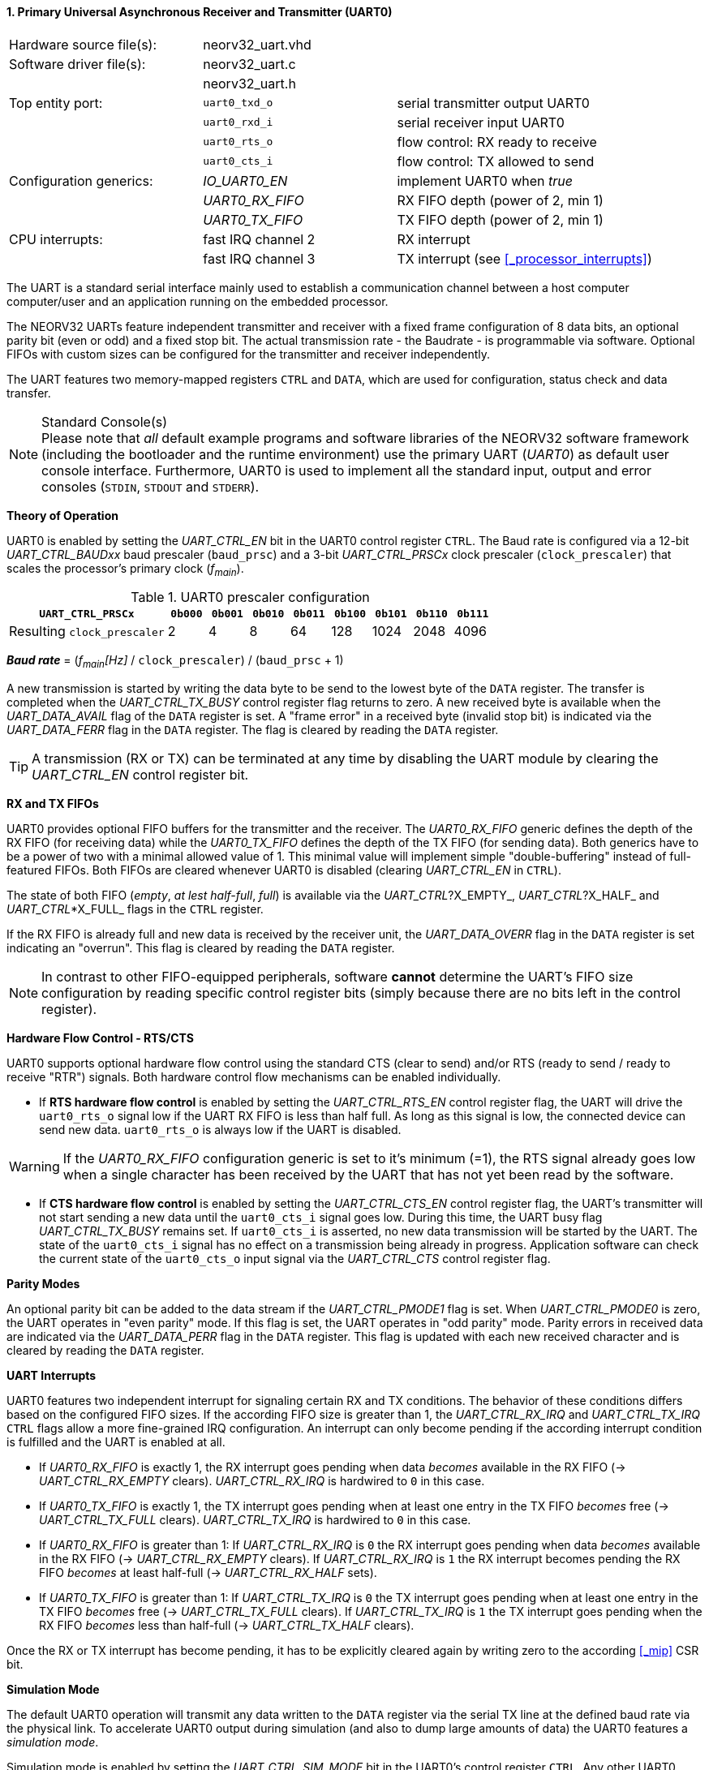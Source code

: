 <<<
:sectnums:
==== Primary Universal Asynchronous Receiver and Transmitter (UART0)

[cols="<3,<3,<4"]
[frame="topbot",grid="none"]
|=======================
| Hardware source file(s): | neorv32_uart.vhd | 
| Software driver file(s): | neorv32_uart.c |
|                          | neorv32_uart.h |
| Top entity port:         | `uart0_txd_o` | serial transmitter output UART0
|                          | `uart0_rxd_i` | serial receiver input UART0
|                          | `uart0_rts_o` | flow control: RX ready to receive
|                          | `uart0_cts_i` | flow control: TX allowed to send
| Configuration generics:  | _IO_UART0_EN_   | implement UART0 when _true_
|                          | _UART0_RX_FIFO_ | RX FIFO depth (power of 2, min 1)
|                          | _UART0_TX_FIFO_ | TX FIFO depth (power of 2, min 1)
| CPU interrupts:          | fast IRQ channel 2 | RX interrupt
|                          | fast IRQ channel 3 | TX interrupt (see <<_processor_interrupts>>)
|=======================

The UART is a standard serial interface mainly used to establish a communication channel between a host computer
computer/user and an application running on the embedded processor.

The NEORV32 UARTs feature independent transmitter and receiver with a fixed frame configuration of 8 data bits,
an optional parity bit (even or odd) and a fixed stop bit. The actual transmission rate - the Baudrate - is
programmable via software. Optional FIFOs with custom sizes can be configured for the transmitter and receiver
independently.

The UART features two memory-mapped registers `CTRL` and `DATA`, which are used for configuration, status
check and data transfer.

.Standard Console(s)
[NOTE]
Please note that _all_ default example programs and software libraries of the NEORV32 software
framework (including the bootloader and the runtime environment) use the primary UART
(_UART0_) as default user console interface. Furthermore, UART0 is used to implement all the standard
input, output and error consoles (`STDIN`, `STDOUT` and `STDERR`).


**Theory of Operation**

UART0 is enabled by setting the _UART_CTRL_EN_ bit in the UART0 control register `CTRL`. The Baud rate
is configured via a 12-bit _UART_CTRL_BAUDxx_ baud prescaler (`baud_prsc`) and a 3-bit _UART_CTRL_PRSCx_
clock prescaler (`clock_prescaler`) that scales the processor's primary clock (_f~main~_).

.UART0 prescaler configuration
[cols="<4,^1,^1,^1,^1,^1,^1,^1,^1"]
[options="header",grid="rows"]
|=======================
| **`UART_CTRL_PRSCx`**       | `0b000` | `0b001` | `0b010` | `0b011` | `0b100` | `0b101` | `0b110` | `0b111`
| Resulting `clock_prescaler` |       2 |       4 |       8 |      64 |     128 |    1024 |    2048 |    4096
|=======================

_**Baud rate**_ = (_f~main~[Hz]_ / `clock_prescaler`) / (`baud_prsc` + 1)

A new transmission is started by writing the data byte to be send to the lowest byte of the `DATA` register. The
transfer is completed when the _UART_CTRL_TX_BUSY_ control register flag returns to zero. A new received byte
is available when the _UART_DATA_AVAIL_ flag of the `DATA` register is set. A "frame error" in a received byte
(invalid stop bit) is indicated via the _UART_DATA_FERR_ flag in the `DATA` register. The flag is cleared by
reading the `DATA` register.

[TIP]
A transmission (RX or TX) can be terminated at any time by disabling the UART module
by clearing the _UART_CTRL_EN_ control register bit.


**RX and TX FIFOs**

UART0 provides optional FIFO buffers for the transmitter and the receiver. The _UART0_RX_FIFO_ generic defines
the depth of the RX FIFO (for receiving data) while the _UART0_TX_FIFO_ defines the depth of the TX FIFO
(for sending data). Both generics have to be a power of two with a minimal allowed value of 1. This minimal
value will implement simple "double-buffering" instead of full-featured FIFOs.
Both FIFOs are cleared whenever UART0 is disabled (clearing _UART_CTRL_EN_ in `CTRL`).

The state of both FIFO (_empty_, _at lest half-full_, _full_) is available via the _UART_CTRL_?X_EMPTY_,
 _UART_CTRL_?X_HALF_ and _UART_CTRL_*X_FULL_ flags in the `CTRL` register.

If the RX FIFO is already full and new data is received by the receiver unit, the _UART_DATA_OVERR_ flag
in the `DATA` register is set indicating an "overrun". This flag is cleared by reading the `DATA` register.

[NOTE]
In contrast to other FIFO-equipped peripherals, software **cannot** determine the UART's FIFO size configuration
by reading specific control register bits (simply because there are no bits left in the control register).


**Hardware Flow Control - RTS/CTS**

UART0 supports optional hardware flow control using the standard CTS (clear to send) and/or RTS (ready to send
/ ready to receive "RTR") signals. Both hardware control flow mechanisms can be enabled individually.

* If **RTS hardware flow control** is enabled by setting the _UART_CTRL_RTS_EN_ control register flag, the UART
will drive the `uart0_rts_o` signal low if the UART RX FIFO is less than half full. As long as this signal is low,
the connected device can send new data. `uart0_rts_o` is always low if the UART is disabled.

[WARNING]
If the _UART0_RX_FIFO_ configuration generic is set to it's minimum (=1), the RTS signal already goes low
when a single character has been received by the UART that has not yet been read by the software.

* If **CTS hardware flow control** is enabled by setting the _UART_CTRL_CTS_EN_ control register flag, the UART's
transmitter will not start sending a new data until the `uart0_cts_i` signal goes low. During this time, the UART busy flag
_UART_CTRL_TX_BUSY_ remains set. If `uart0_cts_i` is asserted, no new data transmission will be started by the UART.
The state of the `uart0_cts_i` signal has no effect on a transmission being already in progress. Application software can check
the current state of the `uart0_cts_o` input signal via the _UART_CTRL_CTS_ control register flag.


**Parity Modes**

An optional parity bit can be added to the data stream if the _UART_CTRL_PMODE1_ flag is set.
When _UART_CTRL_PMODE0_ is zero, the UART operates in "even parity" mode. If this flag is set, the UART operates in "odd parity" mode.
Parity errors in received data are indicated via the _UART_DATA_PERR_ flag in the `DATA` register. This flag is updated with each new
received character and is cleared by reading the `DATA` register.


**UART Interrupts**

UART0 features two independent interrupt for signaling certain RX and TX conditions. The behavior of these conditions differs
based on the configured FIFO sizes. If the according FIFO size is greater than 1, the _UART_CTRL_RX_IRQ_ and _UART_CTRL_TX_IRQ_
`CTRL` flags allow a more fine-grained IRQ configuration. An interrupt can only become pending if the according interrupt
condition is fulfilled and the UART is enabled at all.

* If _UART0_RX_FIFO_ is exactly 1, the RX interrupt goes pending when data _becomes_ available in the RX FIFO
(-> _UART_CTRL_RX_EMPTY_ clears). _UART_CTRL_RX_IRQ_ is hardwired to `0` in this case.
* If _UART0_TX_FIFO_ is exactly 1, the TX interrupt goes pending when at least one entry in the TX FIFO _becomes_ free
(-> _UART_CTRL_TX_FULL_ clears). _UART_CTRL_TX_IRQ_ is hardwired to `0` in this case.

* If _UART0_RX_FIFO_ is greater than 1: If _UART_CTRL_RX_IRQ_ is `0` the RX interrupt goes pending when data _becomes_
available in the RX FIFO (-> _UART_CTRL_RX_EMPTY_ clears). If _UART_CTRL_RX_IRQ_ is `1` the RX interrupt becomes pending
the RX FIFO _becomes_ at least half-full (-> _UART_CTRL_RX_HALF_ sets).
* If _UART0_TX_FIFO_ is greater than 1: If _UART_CTRL_TX_IRQ_ is `0` the TX interrupt goes pending when at least one entry
in the TX FIFO _becomes_ free (-> _UART_CTRL_TX_FULL_ clears). If _UART_CTRL_TX_IRQ_ is `1` the TX interrupt goes pending
when the RX FIFO _becomes_ less than half-full (-> _UART_CTRL_TX_HALF_ clears).

Once the RX or TX interrupt has become pending, it has to be explicitly cleared again by
writing zero to the according <<_mip>> CSR bit.


**Simulation Mode**

The default UART0 operation will transmit any data written to the `DATA` register via the serial TX line at
the defined baud rate via the physical link. To accelerate UART0 output during simulation
(and also to dump large amounts of data) the UART0 features a _simulation mode_.

Simulation mode is enabled by setting the _UART_CTRL_SIM_MODE_ bit in the UART0's control register
`CTRL`. Any other UART0 configuration bits are irrelevant for this mode but UART0 has to be enabled via the
_UART_CTRL_EN_ bit. There will be no physical UART0 transmissions via `uart0_txd_o` at all when
simulation mode is enabled. Furthermore, no interrupts (RX & TX) will be triggered.

When the simulation mode is enabled any data written to `DATA[7:0]` is
directly output as ASCII char to the simulator console. Additionally, all chars are also stored to a text file
`neorv32.uart0.sim_mode.text.out` in the simulation home folder.

Furthermore, the whole 32-bit word written to `DATA[31:0]` is stored as plain 8-char hexadecimal value to a
second text file `neorv32.uart0.sim_mode.data.out` also located in the simulation home folder.

[TIP]
More information regarding the simulation-mode of the UART0 can be found in the User Guide
section https://stnolting.github.io/neorv32/ug/#_simulating_the_processor[Simulating the Processor].


**Register Map**

.UART0 register map (`struct NEORV32_UART0`)
[cols="<3,<3,<4,^1,<4"]
[options="header",grid="all"]
|=======================
| Address | Name [C] | Bit(s), Name [C] | R/W | Function
.21+<| `0xffffffa0` .21+<| `NEORV32_UART0.CTRL` <|`11:0` _UART_CTRL_BAUDxx_ ^| r/w <| 12-bit Baud value configuration value
                                                <|`12` _UART_CTRL_SIM_MODE_ ^| r/w <| enable **simulation mode**
                                                <|`13` _UART_CTRL_RX_EMPTY_ ^| r/- <| RX FIFO is empty
                                                <|`14` _UART_CTRL_RX_HALF_  ^| r/- <| RX FIFO is at least half-full
                                                <|`15` _UART_CTRL_RX_FULL_  ^| r/- <| RX FIFO is full
                                                <|`16` _UART_CTRL_TX_EMPTY_ ^| r/- <| TX FIFO is empty
                                                <|`17` _UART_CTRL_TX_HALF_  ^| r/- <| TX FIFO is at least half-full
                                                <|`18` _UART_CTRL_TX_FULL_  ^| r/- <| TX FIFO is full
                                                <|`19` -                    ^| r/- <| _reserved_, read as zero
                                                <|`20` _UART_CTRL_RTS_EN_   ^| r/w <| enable RTS hardware flow control
                                                <|`21` _UART_CTRL_CTS_EN_   ^| r/w <| enable CTS hardware flow control
                                                <|`22` _UART_CTRL_PMODE0_   ^| r/w .2+<| parity bit enable and configuration (`00`/`01`= no parity; `10`=even parity; `11`=odd parity)
                                                <|`23` _UART_CTRL_PMODE1_   ^| r/w 
                                                <|`24` _UART_CTRL_PRSC0_    ^| r/w .3+<| 3-bit Baud rate clock prescaler select
                                                <|`25` _UART_CTRL_PRSC1_    ^| r/w 
                                                <|`26` _UART_CTRL_PRSC2_    ^| r/w 
                                                <|`27` _UART_CTRL_CTS_      ^| r/- <| current state of UART's CTS input signal
                                                <|`28` _UART_CTRL_EN_       ^| r/w <| UART enable
                                                <|`29` _UART_CTRL_RX_IRQ_   ^| r/w <| RX IRQ mode: `1`=FIFO at least half-full; `0`=FIFO not empty
                                                <|`30` _UART_CTRL_TX_IRQ_   ^| r/w <| TX IRQ mode: `1`=FIFO less than half-full; `0`=FIFO not full
                                                <|`31` _UART_CTRL_TX_BUSY_  ^| r/- <| transmitter busy flag
.6+<| `0xffffffa4` .6+<| `NEORV32_UART0.DATA` <|`7:0` _UART_DATA_MSB_ : _UART_DATA_LSB_ ^| r/w <| receive/transmit data (8-bit)
                                              <|`31:0` -                ^| -/w <| **simulation data output**
                                              <|`28` _UART_DATA_PERR_   ^| r/- <| RX parity error
                                              <|`29` _UART_DATA_FERR_   ^| r/- <| RX data frame error (stop bit not set)
                                              <|`30` _UART_DATA_OVERR_  ^| r/- <| RX data overrun
                                              <|`31` _UART_DATA_AVAIL_  ^| r/- <| RX data available when set
|=======================



<<<
// ####################################################################################################################
:sectnums:
==== Secondary Universal Asynchronous Receiver and Transmitter (UART1)

[cols="<3,<3,<4"]
[frame="topbot",grid="none"]
|=======================
| Hardware source file(s): | neorv32_uart.vhd | 
| Software driver file(s): | neorv32_uart.c |
|                          | neorv32_uart.h |
| Top entity port:         | `uart1_txd_o` | serial transmitter output UART1
|                          | `uart1_rxd_i` | serial receiver input UART1
|                          | `uart1_rts_o` | flow control: RX ready to receive
|                          | `uart1_cts_i` | flow control: TX allowed to send
| Configuration generics:  | _IO_UART1_EN_   | implement UART1 when _true_
|                          | _UART1_RX_FIFO_ | RX FIFO depth (power of 2, min 1)
|                          | _UART1_TX_FIFO_ | TX FIFO depth (power of 2, min 1)
| CPU interrupts:          | fast IRQ channel 4 | RX interrupt
|                          | fast IRQ channel 5 | TX interrupt (see <<_processor_interrupts>>)
|=======================


**Theory of Operation**

The secondary UART (UART1) is functional identical to the primary UART (<<_primary_universal_asynchronous_receiver_and_transmitter_uart0>>).
Obviously, UART1 has different addresses for the control register (`CTRL`) and the data register (`DATA`) - see the register map below.
The register's bits/flags use the same bit positions and naming as for the primary UART. The RX and TX interrupts of UART1 are
mapped to different CPU fast interrupt (FIRQ) channels.


**Simulation Mode**

The secondary UART (UART1) provides the same simulation options as the primary UART. However,
output data is written to UART1-specific files: `neorv32.uart1.sim_mode.text.out` is used to store
plain ASCII text and `neorv32.uart1.sim_mode.data.out` is used to store full 32-bit hexadecimal
data words.


**Register Map**

.UART1 register map (`struct NEORV32_UART1`)
[cols="<3,<3,<4,^1,<4"]
[options="header",grid="all"]
|=======================
| Address | Name [C] | Bit(s), Name [C] | R/W | Function
| `0xffffffd0` | `NEORV32_UART1.CTRL` | ... | ... | Same as UART0
| `0xffffffd4` | `NEORV32_UART1.DATA` | ... | ... | Same as UART0
|=======================
